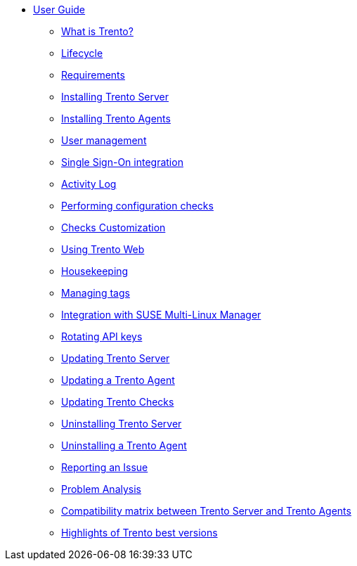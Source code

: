 * xref:trento-guide.adoc[User Guide]
 ** xref:trento-intro.adoc[What is Trento?]
 ** xref:trento-lifecycle.adoc[Lifecycle]
 ** xref:trento-requirements.adoc[Requirements]
 ** xref:trento-install-server.adoc[Installing Trento Server]
 ** xref:trento-install-agents.adoc[Installing Trento Agents]
 ** xref:trento-user-manage.adoc[User management]
 ** xref:trento-sso-integration.adoc[Single Sign-On integration]
 ** xref:trento-activity-log.adoc[Activity Log]
 ** xref:trento-checks.adoc[Performing configuration checks]
 ** xref:trento-checks-customization.adoc[Checks Customization]
 ** xref:trento-web-console.adoc[Using Trento Web]
 ** xref:trento-housekeeping.adoc[Housekeeping]
 ** xref:trento-manage-tags.adoc[Managing tags]
 ** xref:trento-smlm-integration.adoc[Integration with SUSE Multi-Linux Manager]
 ** xref:trento-rotate-api-keys.adoc[Rotating API keys]
 ** xref:trento-update-trento-server.adoc[Updating Trento Server]
 ** xref:trento-update-trento-agent.adoc[Updating a Trento Agent]
 ** xref:trento-update-trento-checks.adoc[Updating Trento Checks]
 ** xref:trento-uninstall-trento-server.adoc[Uninstalling Trento Server]
 ** xref:trento-uninstall-trento-agent.adoc[Uninstalling a Trento Agent]
 ** xref:trento-report-issue.adoc[Reporting an Issue]
 ** xref:trento-analyze-problems.adoc[Problem Analysis]
 ** xref:trento-compatibility.adoc[Compatibility matrix between Trento Server and Trento Agents]
 ** xref:trento-version-history.adoc[Highlights of Trento best versions]